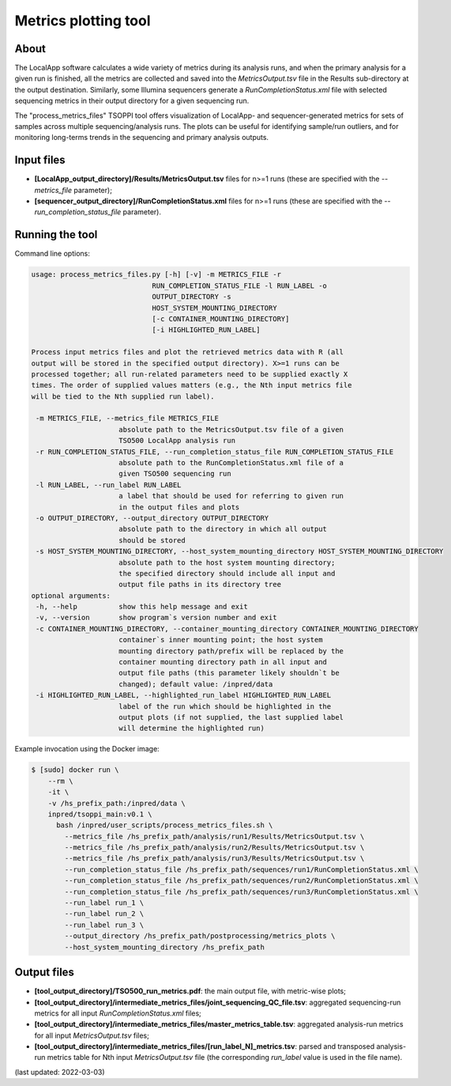 **Metrics plotting** tool
=========================

About
-----
The LocalApp software calculates a wide variety of metrics during its analysis
runs, and when the primary analysis for a given run is finished,
all the metrics are collected and saved into the *MetricsOutput.tsv* file
in the Results sub-directory at the output destination.
Similarly, some Illumina sequencers generate
a *RunCompletionStatus.xml* file with selected sequencing metrics
in their output directory for a given sequencing run.

The "process_metrics_files" TSOPPI tool offers visualization of LocalApp-
and sequencer-generated metrics for sets of samples across multiple sequencing/analysis runs.
The plots can be useful for identifying sample/run outliers, and for monitoring
long-terms trends in the sequencing and primary analysis outputs.

Input files
-----------
- **[LocalApp_output_directory]/Results/MetricsOutput.tsv** files for n>=1 runs
  (these are specified with the *\--metrics_file* parameter);
- **[sequencer_output_directory]/RunCompletionStatus.xml** files for n>=1 runs
  (these are specified with the *\--run_completion_status_file* parameter).


Running the tool
----------------
Command line options:

.. code-block::

   usage: process_metrics_files.py [-h] [-v] -m METRICS_FILE -r
                                RUN_COMPLETION_STATUS_FILE -l RUN_LABEL -o
                                OUTPUT_DIRECTORY -s
                                HOST_SYSTEM_MOUNTING_DIRECTORY
                                [-c CONTAINER_MOUNTING_DIRECTORY]
                                [-i HIGHLIGHTED_RUN_LABEL]

   Process input metrics files and plot the retrieved metrics data with R (all
   output will be stored in the specified output directory). X>=1 runs can be
   processed together; all run-related parameters need to be supplied exactly X
   times. The order of supplied values matters (e.g., the Nth input metrics file
   will be tied to the Nth supplied run label).

    -m METRICS_FILE, --metrics_file METRICS_FILE
                        absolute path to the MetricsOutput.tsv file of a given
                        TSO500 LocalApp analysis run
    -r RUN_COMPLETION_STATUS_FILE, --run_completion_status_file RUN_COMPLETION_STATUS_FILE
                        absolute path to the RunCompletionStatus.xml file of a
                        given TSO500 sequencing run
    -l RUN_LABEL, --run_label RUN_LABEL
                        a label that should be used for referring to given run
                        in the output files and plots
    -o OUTPUT_DIRECTORY, --output_directory OUTPUT_DIRECTORY
                        absolute path to the directory in which all output
                        should be stored
    -s HOST_SYSTEM_MOUNTING_DIRECTORY, --host_system_mounting_directory HOST_SYSTEM_MOUNTING_DIRECTORY
                        absolute path to the host system mounting directory;
                        the specified directory should include all input and
                        output file paths in its directory tree
   optional arguments:
    -h, --help          show this help message and exit
    -v, --version       show program`s version number and exit
    -c CONTAINER_MOUNTING_DIRECTORY, --container_mounting_directory CONTAINER_MOUNTING_DIRECTORY
                        container`s inner mounting point; the host system
                        mounting directory path/prefix will be replaced by the
                        container mounting directory path in all input and
                        output file paths (this parameter likely shouldn`t be
                        changed); default value: /inpred/data
    -i HIGHLIGHTED_RUN_LABEL, --highlighted_run_label HIGHLIGHTED_RUN_LABEL
                        label of the run which should be highlighted in the
                        output plots (if not supplied, the last supplied label
                        will determine the highlighted run)

Example invocation using the Docker image:

.. code-block::

  $ [sudo] docker run \
      --rm \
      -it \
      -v /hs_prefix_path:/inpred/data \
      inpred/tsoppi_main:v0.1 \
        bash /inpred/user_scripts/process_metrics_files.sh \
          --metrics_file /hs_prefix_path/analysis/run1/Results/MetricsOutput.tsv \
          --metrics_file /hs_prefix_path/analysis/run2/Results/MetricsOutput.tsv \
          --metrics_file /hs_prefix_path/analysis/run3/Results/MetricsOutput.tsv \
          --run_completion_status_file /hs_prefix_path/sequences/run1/RunCompletionStatus.xml \
          --run_completion_status_file /hs_prefix_path/sequences/run2/RunCompletionStatus.xml \
          --run_completion_status_file /hs_prefix_path/sequences/run3/RunCompletionStatus.xml \
          --run_label run_1 \
          --run_label run_2 \
          --run_label run_3 \
          --output_directory /hs_prefix_path/postprocessing/metrics_plots \
          --host_system_mounting_directory /hs_prefix_path

Output files
------------
- **[tool_output_directory]/TSO500_run_metrics.pdf**: the main output file, with metric-wise plots;
- **[tool_output_directory]/intermediate_metrics_files/joint_sequencing_QC_file.tsv**: aggregated sequencing-run metrics for all input *RunCompletionStatus.xml* files;
- **[tool_output_directory]/intermediate_metrics_files/master_metrics_table.tsv**: aggregated analysis-run metrics for all input *MetricsOutput.tsv* files;
- **[tool_output_directory]/intermediate_metrics_files/[run_label_N]_metrics.tsv**: parsed and transposed analysis-run metrics table for Nth input *MetricsOutput.tsv* file (the corresponding *run_label* value is used in the file name).

(last updated: 2022-03-03)
